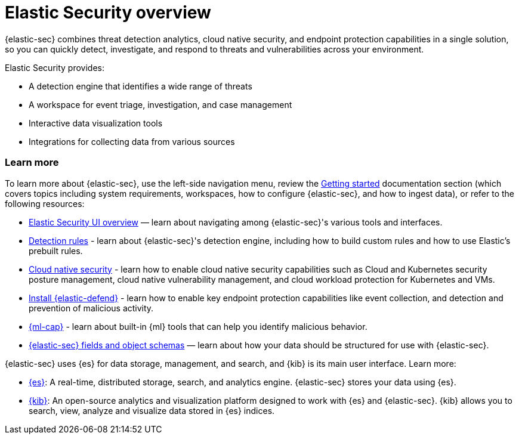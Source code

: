 [[es-overview]]
[chapter, role="xpack"]
= Elastic Security overview

{elastic-sec} combines threat detection analytics, cloud native security, and endpoint protection capabilities in a single solution, so you can quickly detect, investigate, and respond to threats and vulnerabilities across your environment.

Elastic Security provides:

* A detection engine that identifies a wide range of threats
* A workspace for event triage, investigation, and case management
* Interactive data visualization tools 
* Integrations for collecting data from various sources

[discrete]
[[siem-integration]]
=== Learn more

To learn more about {elastic-sec}, use the left-side navigation menu, review the <<getting-started, Getting started>> documentation section (which covers topics including system requirements, workspaces, how to configure {elastic-sec}, and how to ingest data), or refer to the following resources:

* <<siem-ui-overview, Elastic Security UI overview>> — learn about navigating among {elastic-sec}'s various tools and interfaces.
* <<about-rules, Detection rules>> - learn about {elastic-sec}'s detection engine, including how to build custom rules and how to use Elastic's prebuilt rules.
* <<cloud-native-security-overview, Cloud native security>> - learn how to enable cloud native security capabilities such as Cloud and Kubernetes security posture management, cloud native vulnerability management, and cloud workload protection for Kubernetes and VMs.
* <<install-endpoint, Install {elastic-defend}>> - learn how to enable key endpoint protection capabilities like event collection, and detection and prevention of malicious activity.
* https://www.elastic.co/products/stack/machine-learning[{ml-cap}] - learn about built-in {ml} tools that can help you identify malicious behavior.
* <<security-ref-intro, {elastic-sec} fields and object schemas>> — learn about how your data should be structured for use with {elastic-sec}.

{elastic-sec} uses {es} for data storage, management, and search, and {kib} is its main user interface. Learn more:

* https://www.elastic.co/products/elasticsearch[{es}]: A real-time,
distributed storage, search, and analytics engine. {elastic-sec} stores your data using {es}.
* https://www.elastic.co/products/kibana[{kib}]: An open-source analytics and
visualization platform designed to work with {es} and {elastic-sec}. {kib} allows you to search,
view, analyze and visualize data stored in {es} indices.

